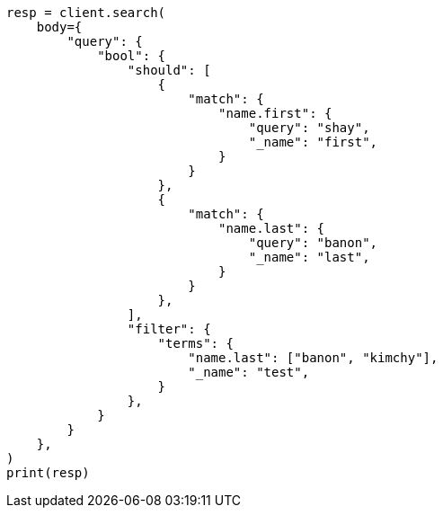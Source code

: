// query-dsl/bool-query.asciidoc:153

[source, python]
----
resp = client.search(
    body={
        "query": {
            "bool": {
                "should": [
                    {
                        "match": {
                            "name.first": {
                                "query": "shay",
                                "_name": "first",
                            }
                        }
                    },
                    {
                        "match": {
                            "name.last": {
                                "query": "banon",
                                "_name": "last",
                            }
                        }
                    },
                ],
                "filter": {
                    "terms": {
                        "name.last": ["banon", "kimchy"],
                        "_name": "test",
                    }
                },
            }
        }
    },
)
print(resp)
----